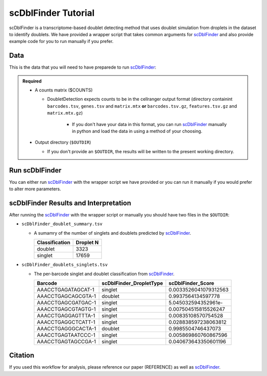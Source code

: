 .. _scDblFinder-docs:

scDblFinder Tutorial
===========================

.. _scDblFinder: https://github.com/plger/scDblFinder

scDblFinder is a transcriptome-based doublet detecting method that uses doublet simulation from droplets in the dataset to identify doublets.
We have provided a wrapper script that takes common arguments for scDblFinder_ and also provide example code for you to run manually if you prefer.



Data
----
This is the data that you will need to have preparede to run scDblFinder_:

.. admonition:: Required
  :class: important

  - A counts matrix ($COUNTS)
  
    - DoubletDetection expects counts to be in the cellranger output format (directory containint ``barcodes.tsv``, ``genes.tsv`` and ``matrix.mtx`` **or** ``barcodes.tsv.gz``, ``features.tsv.gz`` and ``matrix.mtx.gz``)

	  - If you don't have your data in this format, you can run scDblFinder_ manually in python and load the data in using a method of your choosing.

  - Output directory (``$OUTDIR``)

    - If you don't provide an ``$OUTDIR``, the results will be written to the present working directory.




Run scDblFinder
----------------
You can either run scDblFinder_ with the wrapper script we have provided or you can run it manually if you would prefer to alter more parameters.

.. tabs::

  .. tab:: With Wrapper Script

    .. code-block:: bash

		  singularity exec image.sif Rscript scDblFinder.R -o $OUTDIR -t $COUNTS


  .. tab:: Run in R

    First, you will have to start R.
    We have built R and all the required software to run scDblFinder_ into the singularity image so you can run it directly from the image.

    .. code-block:: bash

      singularity exec image.sif R


    That will open R in your terminal.
    Next, you can load all the libraries and run scDblFinder_.

    .. code-block:: R

      .libPaths("/usr/local/lib/R/site-library") ### This is required so that R uses the libraries loaded in the image and not any local libraries
      library(scDblFinder)
      library(Seurat)
      library(SingleCellExperiment)
      library(tidyverse)

      ## Set up variables and parameters ##
      out <- "/path/to/scds/outdir/"
      tenX_matrix <- "/path/to/counts/matrix/dir/"

      print("Using the following counts directory: ", tenX_matrix)



      ### Read in data as an sce object ###
      counts <- Read10X(tenX_matrix, gene.column = 1)
      sce <- SingleCellExperiment(list(counts=counts))


      ## Calculate doublet ratio ###
      doublet_ratio <- ncol(sce)/1000*0.008


      ### Calculate Singlets and Doublets ###
      sce <- scDblFinder(sce, dbr=doublet_ratio)


      
      ### Make a dataframe of the results ###
      results <- data.frame("Barcode" = rownames(colData(sce)), "scDblFinder_DropletType" = sce$scDblFinder.class, "scDblFinder_Score" = sce$scDblFinder.score)


      write_delim(results, path = paste0(out,"scDblFinder_doublets_singlets.tsv"), delim = "\t")

      ### Calculate number of doublets and singlets ###
      summary <- as.data.frame(table(results$scDblFinder_DropletType))
      colnames(summary) <- c("Classification", "Droplet N")
      write_delim(summary, paste0(out,"/scDblFinder_doublet_summary.tsv"), "\t")



scDblFinder Results and Interpretation
----------------------------------------
After running the scDblFinder_ with the wrapper script or manually you should have two files in the ``$OUTDIR``:

- ``scDblFinder_doublet_summary.tsv``

  - A sumamry of the number of singlets and doublets predicted by scDblFinder_.

    +----------------+-----------+
    |Classification  | Droplet N |
    +================+===========+
    |doublet         | 3323      |
    +----------------+-----------+
    |singlet         | 17659     |
    +----------------+-----------+


- ``scDblFinder_doublets_singlets.tsv``

  - The per-barcode singlet and doublet classification from scDblFinder_.

    +-------------------------+-------------------------+--------------------------+
    | Barcode                 | scDblFinder_DropletType | scDblFinder_Score        |
    +=========================+=========================+==========================+
    | AAACCTGAGATAGCAT-1      | singlet                 | 0.0033526041079312563    |
    +-------------------------+-------------------------+--------------------------+
    | AAACCTGAGCAGCGTA-1      | doublet                 | 0.9937564134597778       |
    +-------------------------+-------------------------+--------------------------+
    | AAACCTGAGCGATGAC-1      | singlet                 | 5.045032594352961e-      |
    +-------------------------+-------------------------+--------------------------+
    | AAACCTGAGCGTAGTG-1      | singlet                 | 0.007504515815526247     |
    +-------------------------+-------------------------+--------------------------+
    | AAACCTGAGGAGTTTA-1      | singlet                 | 0.00835108570754528      |
    +-------------------------+-------------------------+--------------------------+
    | AAACCTGAGGCTCATT-1      | singlet                 | 0.028838597238063812     |
    +-------------------------+-------------------------+--------------------------+
    | AAACCTGAGGGCACTA-1      | doublet                 | 0.9985504746437073       |
    +-------------------------+-------------------------+--------------------------+
    | AAACCTGAGTAATCCC-1      | singlet                 | 0.005869860760867596     |
    +-------------------------+-------------------------+--------------------------+
    | AAACCTGAGTAGCCGA-1      | singlet                 | 0.040673643350601196     |
    +-------------------------+-------------------------+--------------------------+


Citation
--------
If you used this workflow for analysis, please reference our paper (REFERENCE) as well as `scDblFinder <https://github.com/plger/scDblFinder>`__.

